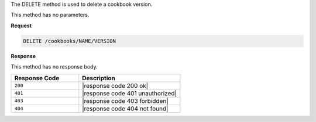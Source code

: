 .. The contents of this file are included in multiple topics.
.. This file should not be changed in a way that hinders its ability to appear in multiple documentation sets.

The DELETE method is used to delete a cookbook version.

This method has no parameters.

**Request**

.. code-block:: xml

   DELETE /cookbooks/NAME/VERSION

**Response**

This method has no response body.

.. list-table::
   :widths: 200 300
   :header-rows: 1

   * - Response Code
     - Description
   * - ``200``
     - |response code 200 ok|
   * - ``401``
     - |response code 401 unauthorized|
   * - ``403``
     - |response code 403 forbidden|
   * - ``404``
     - |response code 404 not found|
